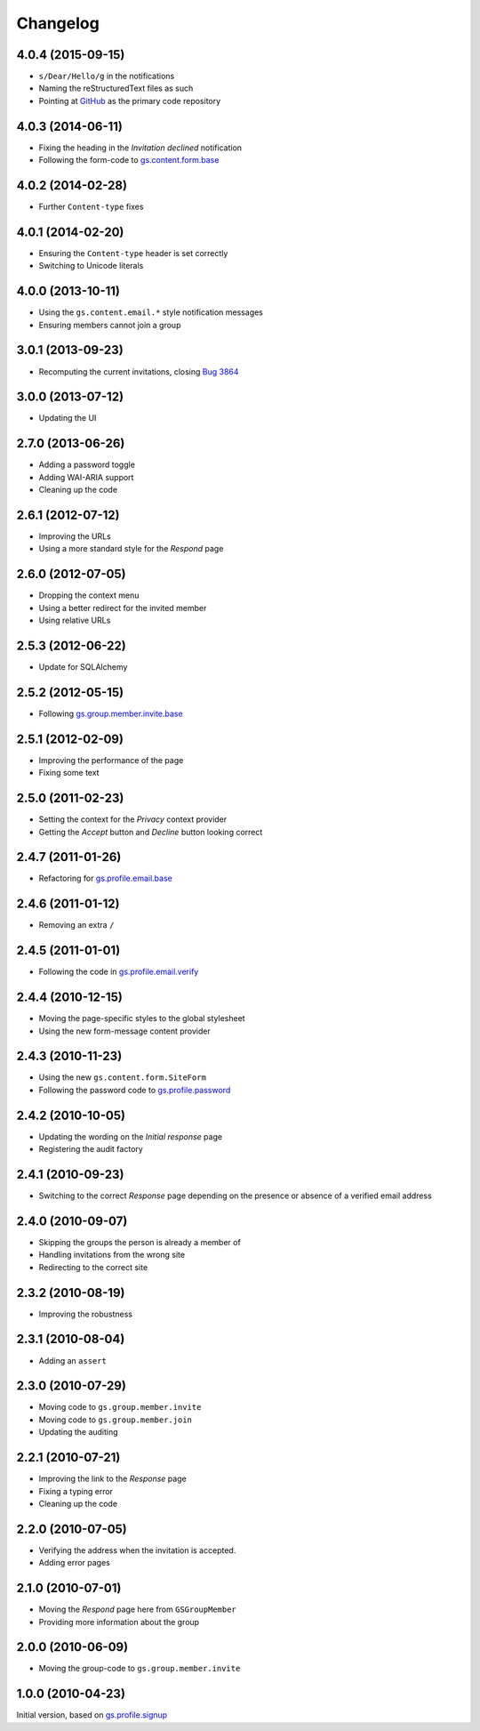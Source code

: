 Changelog
=========

4.0.4 (2015-09-15)
------------------

* ``s/Dear/Hello/g`` in the notifications
* Naming the reStructuredText files as such
* Pointing at `GitHub`_ as the primary code repository

.. _GitHub: https://github.com/groupserver/gs.profile.invite

4.0.3 (2014-06-11)
------------------

* Fixing the heading in the *Invitation declined* notification
* Following the form-code to `gs.content.form.base`_

.. _gs.content.form.base:
   https://github.com/groupserver/gs.content.form.base

4.0.2 (2014-02-28)
------------------

* Further ``Content-type`` fixes

4.0.1 (2014-02-20)
------------------

* Ensuring the ``Content-type`` header is set correctly
* Switching to Unicode literals

4.0.0 (2013-10-11)
------------------

* Using the ``gs.content.email.*`` style notification messages
* Ensuring members cannot join a group

3.0.1 (2013-09-23)
------------------

* Recomputing the current invitations, closing `Bug 3864`_

.. _Bug 3864: https://redmine.iopen.net/issues/3864

3.0.0 (2013-07-12)
------------------

* Updating the UI

2.7.0 (2013-06-26)
------------------

* Adding a password toggle
* Adding WAI-ARIA support
* Cleaning up the code

2.6.1 (2012-07-12)
------------------

* Improving the URLs
* Using a more standard style for the *Respond* page

2.6.0 (2012-07-05)
------------------

* Dropping the context menu
* Using a better redirect for the invited member
* Using relative URLs

2.5.3 (2012-06-22)
------------------

* Update for SQLAlchemy

2.5.2 (2012-05-15)
------------------

* Following `gs.group.member.invite.base`_

.. _gs.group.member.invite.base:
   https://github.com/groupserver/gs.group.member.invite.base

2.5.1 (2012-02-09)
------------------

* Improving the performance of the page
* Fixing some text

2.5.0 (2011-02-23)
------------------

* Setting the context for the *Privacy* context provider
* Getting the *Accept* button and *Decline* button looking correct

2.4.7 (2011-01-26)
------------------

* Refactoring for `gs.profile.email.base`_

.. _gs.profile.email.base:
   https://github.com/groupserver/gs.profile.email.base

2.4.6 (2011-01-12)
------------------

* Removing an extra ``/``

2.4.5 (2011-01-01)
------------------

* Following the code in `gs.profile.email.verify`_

.. _gs.profile.email.verify:
   https://github.com/groupserver/gs.profile.email.verify


2.4.4 (2010-12-15)
------------------

* Moving the page-specific styles to the global stylesheet
* Using the new form-message content provider

2.4.3 (2010-11-23)
------------------

* Using the new ``gs.content.form.SiteForm``
* Following the password code to `gs.profile.password`_

.. _gs.profile.password:
   https://github.com/groupserver/gs.profile.password

2.4.2 (2010-10-05)
------------------

* Updating the wording on the *Initial response* page
* Registering the audit factory

2.4.1 (2010-09-23)
------------------

* Switching to the correct *Response* page depending on the
  presence or absence of a verified email address

2.4.0 (2010-09-07)
------------------

* Skipping the groups the person is already a member of
* Handling invitations from the wrong site
* Redirecting to the correct site

2.3.2 (2010-08-19)
------------------

* Improving the robustness

2.3.1 (2010-08-04)
------------------

* Adding an ``assert``

2.3.0 (2010-07-29)
------------------

* Moving code to ``gs.group.member.invite``
* Moving code to ``gs.group.member.join``
* Updating the auditing

2.2.1 (2010-07-21)
------------------

* Improving the link to the *Response* page
* Fixing a typing error
* Cleaning up the code

2.2.0 (2010-07-05)
------------------

* Verifying the address when the invitation is accepted.
* Adding error pages

2.1.0 (2010-07-01)
------------------

* Moving the *Respond* page here from ``GSGroupMember``
* Providing more information about the group

2.0.0 (2010-06-09)
------------------

* Moving the group-code to ``gs.group.member.invite``

1.0.0 (2010-04-23)
------------------

Initial version, based on `gs.profile.signup`_

.. _gs.profile.signup: https://github.com/github/gs.profile.signup

